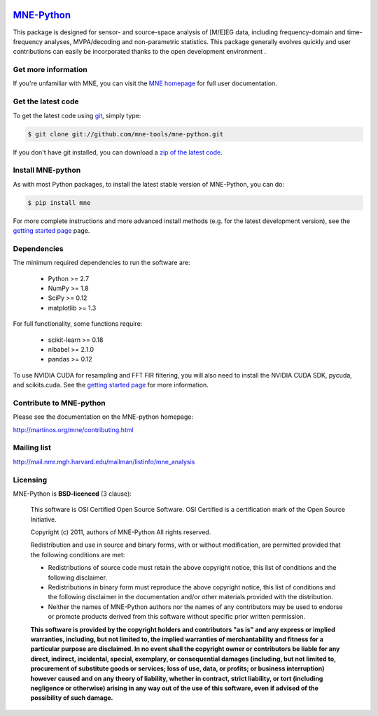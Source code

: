 .. -*- mode: rst -*-


|Travis|_ |Appveyor|_ |Circle|_ |Codecov|_ |Zenodo|_

|MNE|_

.. |Travis| image:: https://api.travis-ci.org/mne-tools/mne-python.png?branch=master
.. _Travis: https://travis-ci.org/mne-tools/mne-python

.. |Appveyor| image:: https://ci.appveyor.com/api/projects/status/reccwk3filrasumg/branch/master?svg=true
.. _Appveyor: https://ci.appveyor.com/project/Eric89GXL/mne-python/branch/master

.. |Circle| image:: https://circleci.com/gh/mne-tools/mne-python.svg?style=svg
.. _Circle: https://circleci.com/gh/mne-tools/mne-python

.. |Codecov| image:: https://codecov.io/gh/mne-tools/mne-python/branch/master/graph/badge.svg
.. _Codecov: https://codecov.io/gh/mne-tools/mne-python

.. |Zenodo| image:: https://zenodo.org/badge/5822/mne-tools/mne-python.svg
.. _Zenodo: https://zenodo.org/badge/latestdoi/5822/mne-tools/mne-python

.. |MNE| image:: http://mne-tools.github.io/dev/_static/mne_logo.png
.. _MNE: https://mne-tools.github.io

`MNE-Python <http://mne-tools.github.io/>`_
=======================================================

This package is designed for sensor- and source-space analysis of [M/E]EG
data, including frequency-domain and time-frequency analyses, MVPA/decoding
and non-parametric statistics. This package generally evolves quickly and
user contributions can easily be incorporated thanks to the open
development environment .

Get more information
^^^^^^^^^^^^^^^^^^^^

If you're unfamiliar with MNE, you can visit the
`MNE homepage <http://mne-tools.github.io/>`_ for full user documentation.

Get the latest code
^^^^^^^^^^^^^^^^^^^

To get the latest code using `git <https://git-scm.com/>`_, simply type:

.. code-block:: bash

    $ git clone git://github.com/mne-tools/mne-python.git

If you don't have git installed, you can download a
`zip of the latest code <https://github.com/mne-tools/mne-python/archive/master.zip>`_.

Install MNE-python
^^^^^^^^^^^^^^^^^^

As with most Python packages, to install the latest stable version of
MNE-Python, you can do:

.. code-block:: bash

    $ pip install mne

For more complete instructions and more advanced install methods (e.g. for
the latest development version), see the
`getting started page <http://mne-tools.github.io/stable/getting_started.html>`_
page.

Dependencies
^^^^^^^^^^^^

The minimum required dependencies to run the software are:

  - Python >= 2.7
  - NumPy >= 1.8
  - SciPy >= 0.12
  - matplotlib >= 1.3

For full functionality, some functions require:

  - scikit-learn >= 0.18
  - nibabel >= 2.1.0
  - pandas >= 0.12

To use NVIDIA CUDA for resampling and FFT FIR filtering, you will also need
to install the NVIDIA CUDA SDK, pycuda, and scikits.cuda. See the
`getting started page <http://mne-tools.github.io/stable/getting_started.html>`_
for more information.

Contribute to MNE-python
^^^^^^^^^^^^^^^^^^^^^^^^

Please see the documentation on the MNE-python homepage:

http://martinos.org/mne/contributing.html

Mailing list
^^^^^^^^^^^^

http://mail.nmr.mgh.harvard.edu/mailman/listinfo/mne_analysis

Licensing
^^^^^^^^^

MNE-Python is **BSD-licenced** (3 clause):

    This software is OSI Certified Open Source Software.
    OSI Certified is a certification mark of the Open Source Initiative.

    Copyright (c) 2011, authors of MNE-Python
    All rights reserved.

    Redistribution and use in source and binary forms, with or without
    modification, are permitted provided that the following conditions are met:

    * Redistributions of source code must retain the above copyright notice,
      this list of conditions and the following disclaimer.

    * Redistributions in binary form must reproduce the above copyright notice,
      this list of conditions and the following disclaimer in the documentation
      and/or other materials provided with the distribution.

    * Neither the names of MNE-Python authors nor the names of any
      contributors may be used to endorse or promote products derived from
      this software without specific prior written permission.

    **This software is provided by the copyright holders and contributors
    "as is" and any express or implied warranties, including, but not
    limited to, the implied warranties of merchantability and fitness for
    a particular purpose are disclaimed. In no event shall the copyright
    owner or contributors be liable for any direct, indirect, incidental,
    special, exemplary, or consequential damages (including, but not
    limited to, procurement of substitute goods or services; loss of use,
    data, or profits; or business interruption) however caused and on any
    theory of liability, whether in contract, strict liability, or tort
    (including negligence or otherwise) arising in any way out of the use
    of this software, even if advised of the possibility of such
    damage.**
